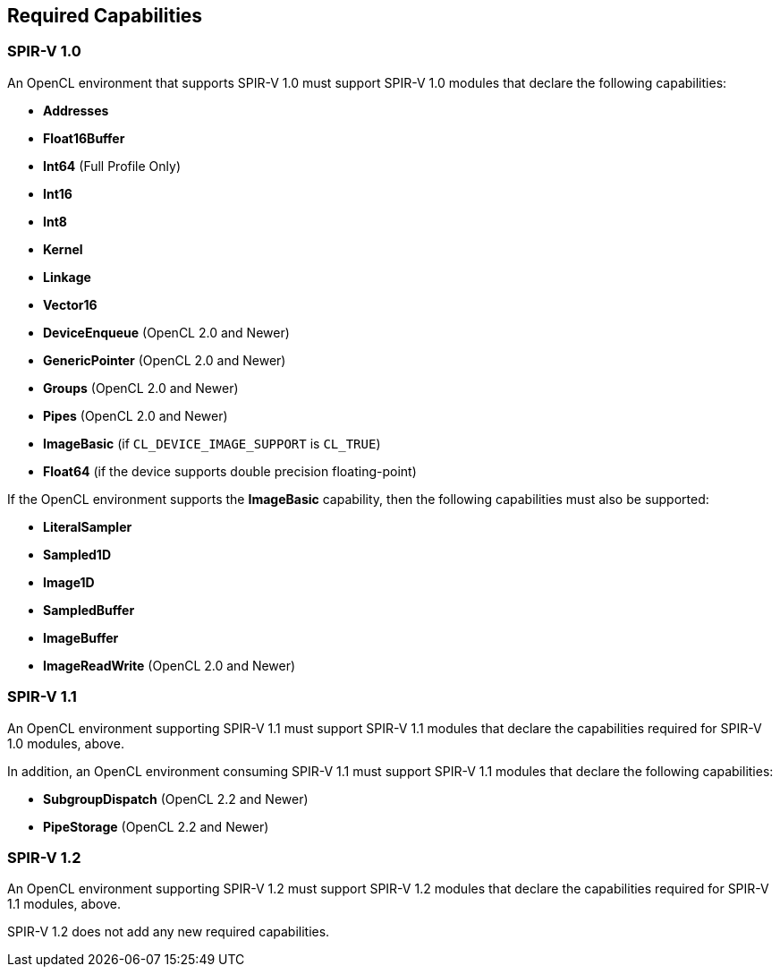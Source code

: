 // Copyright 2017-2020 The Khronos Group. This work is licensed under a
// Creative Commons Attribution 4.0 International License; see
// http://creativecommons.org/licenses/by/4.0/

[[required-capabilities]]
== Required Capabilities

[[required-capabilities-1.0]]
=== SPIR-V 1.0

An OpenCL environment that supports SPIR-V 1.0 must support SPIR-V 1.0
modules that declare the following capabilities:

  * *Addresses*
  * *Float16Buffer*
  * *Int64* (Full Profile Only)
  * *Int16*
  * *Int8*
  * *Kernel*
  * *Linkage*
  * *Vector16*
  * *DeviceEnqueue* (OpenCL 2.0 and Newer)
  * *GenericPointer* (OpenCL 2.0 and Newer)
  * *Groups* (OpenCL 2.0 and Newer)
  * *Pipes* (OpenCL 2.0 and Newer)
  * *ImageBasic* (if `CL_DEVICE_IMAGE_SUPPORT` is `CL_TRUE`)
  * *Float64* (if the device supports double precision floating-point)

If the OpenCL environment supports the *ImageBasic* capability, then
the following capabilities must also be supported:

  * *LiteralSampler*
  * *Sampled1D*
  * *Image1D*
  * *SampledBuffer*
  * *ImageBuffer*
  * *ImageReadWrite* (OpenCL 2.0 and Newer)

[[required-capabilities-1.1]]
=== SPIR-V 1.1

An OpenCL environment supporting SPIR-V 1.1 must support SPIR-V 1.1
modules that declare the capabilities required for SPIR-V 1.0 modules,
above.

In addition, an OpenCL environment consuming SPIR-V 1.1 must support
SPIR-V 1.1 modules that declare the following capabilities:

  * *SubgroupDispatch* (OpenCL 2.2 and Newer)
  * *PipeStorage* (OpenCL 2.2 and Newer)

// TODO: Initializer and Finalizer are execution modes, not capabilities.
//  * *Initializer* (OpenCL 2.2 and Newer)
//  * *Finalizer* (OpenCL 2.2 and Newer)

[[required-capabilities-1.2]]
=== SPIR-V 1.2

An OpenCL environment supporting SPIR-V 1.2 must support SPIR-V 1.2
modules that declare the capabilities required for SPIR-V 1.1 modules,
above.

SPIR-V 1.2 does not add any new required capabilities.
